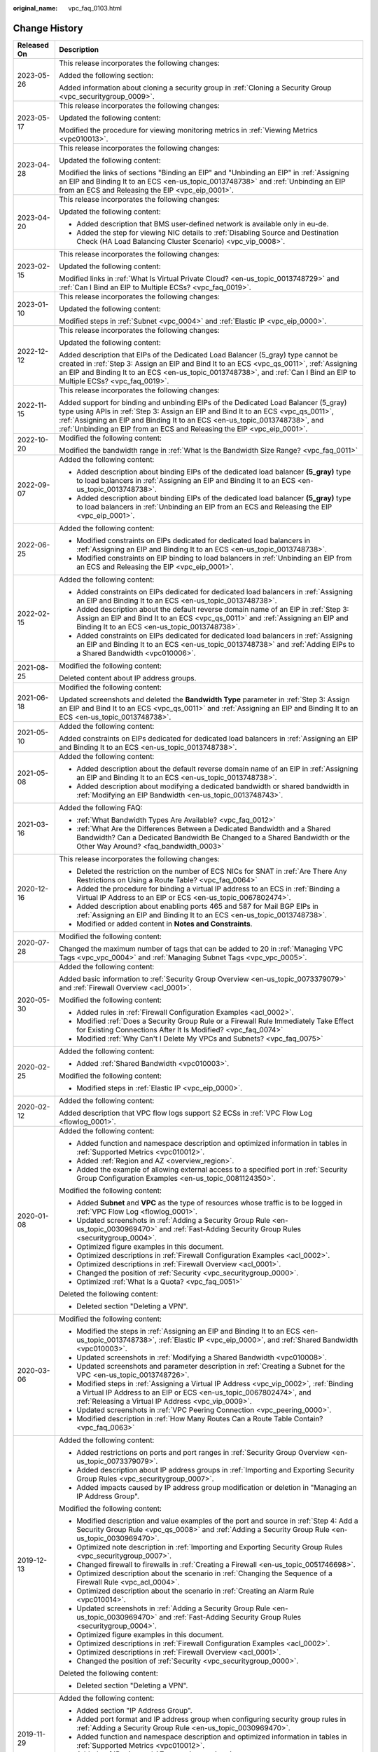 :original_name: vpc_faq_0103.html

.. _vpc_faq_0103:

Change History
==============

+-----------------------------------+------------------------------------------------------------------------------------------------------------------------------------------------------------------------------------------------------------------------------------------------------------------------------------------------------------------------------------+
| Released On                       | Description                                                                                                                                                                                                                                                                                                                        |
+===================================+====================================================================================================================================================================================================================================================================================================================================+
| 2023-05-26                        | This release incorporates the following changes:                                                                                                                                                                                                                                                                                   |
|                                   |                                                                                                                                                                                                                                                                                                                                    |
|                                   | Added the following section:                                                                                                                                                                                                                                                                                                       |
|                                   |                                                                                                                                                                                                                                                                                                                                    |
|                                   | Added information about cloning a security group in :ref:`Cloning a Security Group <vpc_securitygroup_0009>`.                                                                                                                                                                                                                      |
+-----------------------------------+------------------------------------------------------------------------------------------------------------------------------------------------------------------------------------------------------------------------------------------------------------------------------------------------------------------------------------+
| 2023-05-17                        | This release incorporates the following changes:                                                                                                                                                                                                                                                                                   |
|                                   |                                                                                                                                                                                                                                                                                                                                    |
|                                   | Updated the following content:                                                                                                                                                                                                                                                                                                     |
|                                   |                                                                                                                                                                                                                                                                                                                                    |
|                                   | Modified the procedure for viewing monitoring metrics in :ref:`Viewing Metrics <vpc010013>`.                                                                                                                                                                                                                                       |
+-----------------------------------+------------------------------------------------------------------------------------------------------------------------------------------------------------------------------------------------------------------------------------------------------------------------------------------------------------------------------------+
| 2023-04-28                        | This release incorporates the following changes:                                                                                                                                                                                                                                                                                   |
|                                   |                                                                                                                                                                                                                                                                                                                                    |
|                                   | Updated the following content:                                                                                                                                                                                                                                                                                                     |
|                                   |                                                                                                                                                                                                                                                                                                                                    |
|                                   | Modified the links of sections "Binding an EIP" and "Unbinding an EIP" in :ref:`Assigning an EIP and Binding It to an ECS <en-us_topic_0013748738>` and :ref:`Unbinding an EIP from an ECS and Releasing the EIP <vpc_eip_0001>`.                                                                                                  |
+-----------------------------------+------------------------------------------------------------------------------------------------------------------------------------------------------------------------------------------------------------------------------------------------------------------------------------------------------------------------------------+
| 2023-04-20                        | This release incorporates the following changes:                                                                                                                                                                                                                                                                                   |
|                                   |                                                                                                                                                                                                                                                                                                                                    |
|                                   | Updated the following content:                                                                                                                                                                                                                                                                                                     |
|                                   |                                                                                                                                                                                                                                                                                                                                    |
|                                   | -  Added description that BMS user-defined network is available only in eu-de.                                                                                                                                                                                                                                                     |
|                                   | -  Added the step for viewing NIC details to :ref:`Disabling Source and Destination Check (HA Load Balancing Cluster Scenario) <vpc_vip_0008>`.                                                                                                                                                                                    |
+-----------------------------------+------------------------------------------------------------------------------------------------------------------------------------------------------------------------------------------------------------------------------------------------------------------------------------------------------------------------------------+
| 2023-02-15                        | This release incorporates the following changes:                                                                                                                                                                                                                                                                                   |
|                                   |                                                                                                                                                                                                                                                                                                                                    |
|                                   | Updated the following content:                                                                                                                                                                                                                                                                                                     |
|                                   |                                                                                                                                                                                                                                                                                                                                    |
|                                   | Modified links in :ref:`What Is Virtual Private Cloud? <en-us_topic_0013748729>` and :ref:`Can I Bind an EIP to Multiple ECSs? <vpc_faq_0019>`.                                                                                                                                                                                    |
+-----------------------------------+------------------------------------------------------------------------------------------------------------------------------------------------------------------------------------------------------------------------------------------------------------------------------------------------------------------------------------+
| 2023-01-10                        | This release incorporates the following changes:                                                                                                                                                                                                                                                                                   |
|                                   |                                                                                                                                                                                                                                                                                                                                    |
|                                   | Updated the following content:                                                                                                                                                                                                                                                                                                     |
|                                   |                                                                                                                                                                                                                                                                                                                                    |
|                                   | Modified steps in :ref:`Subnet <vpc_0004>` and :ref:`Elastic IP <vpc_eip_0000>`.                                                                                                                                                                                                                                                   |
+-----------------------------------+------------------------------------------------------------------------------------------------------------------------------------------------------------------------------------------------------------------------------------------------------------------------------------------------------------------------------------+
| 2022-12-12                        | This release incorporates the following changes:                                                                                                                                                                                                                                                                                   |
|                                   |                                                                                                                                                                                                                                                                                                                                    |
|                                   | Updated the following content:                                                                                                                                                                                                                                                                                                     |
|                                   |                                                                                                                                                                                                                                                                                                                                    |
|                                   | Added description that EIPs of the Dedicated Load Balancer (5_gray) type cannot be created in :ref:`Step 3: Assign an EIP and Bind It to an ECS <vpc_qs_0011>`, :ref:`Assigning an EIP and Binding It to an ECS <en-us_topic_0013748738>`, and :ref:`Can I Bind an EIP to Multiple ECSs? <vpc_faq_0019>`.                          |
+-----------------------------------+------------------------------------------------------------------------------------------------------------------------------------------------------------------------------------------------------------------------------------------------------------------------------------------------------------------------------------+
| 2022-11-15                        | This release incorporates the following changes:                                                                                                                                                                                                                                                                                   |
|                                   |                                                                                                                                                                                                                                                                                                                                    |
|                                   | Added support for binding and unbinding EIPs of the Dedicated Load Balancer (5_gray) type using APIs in :ref:`Step 3: Assign an EIP and Bind It to an ECS <vpc_qs_0011>`, :ref:`Assigning an EIP and Binding It to an ECS <en-us_topic_0013748738>`, and :ref:`Unbinding an EIP from an ECS and Releasing the EIP <vpc_eip_0001>`. |
+-----------------------------------+------------------------------------------------------------------------------------------------------------------------------------------------------------------------------------------------------------------------------------------------------------------------------------------------------------------------------------+
| 2022-10-20                        | Modified the following content:                                                                                                                                                                                                                                                                                                    |
|                                   |                                                                                                                                                                                                                                                                                                                                    |
|                                   | Modified the bandwidth range in :ref:`What Is the Bandwidth Size Range? <vpc_faq_0011>`                                                                                                                                                                                                                                            |
+-----------------------------------+------------------------------------------------------------------------------------------------------------------------------------------------------------------------------------------------------------------------------------------------------------------------------------------------------------------------------------+
| 2022-09-07                        | Added the following content:                                                                                                                                                                                                                                                                                                       |
|                                   |                                                                                                                                                                                                                                                                                                                                    |
|                                   | -  Added description about binding EIPs of the dedicated load balancer **(5_gray)** type to load balancers in :ref:`Assigning an EIP and Binding It to an ECS <en-us_topic_0013748738>`.                                                                                                                                           |
|                                   | -  Added description about binding EIPs of the dedicated load balancer **(5_gray)** type to load balancers in :ref:`Unbinding an EIP from an ECS and Releasing the EIP <vpc_eip_0001>`.                                                                                                                                            |
+-----------------------------------+------------------------------------------------------------------------------------------------------------------------------------------------------------------------------------------------------------------------------------------------------------------------------------------------------------------------------------+
| 2022-06-25                        | Added the following content:                                                                                                                                                                                                                                                                                                       |
|                                   |                                                                                                                                                                                                                                                                                                                                    |
|                                   | -  Modified constraints on EIPs dedicated for dedicated load balancers in :ref:`Assigning an EIP and Binding It to an ECS <en-us_topic_0013748738>`.                                                                                                                                                                               |
|                                   | -  Modified constraints on EIP binding to load balancers in :ref:`Unbinding an EIP from an ECS and Releasing the EIP <vpc_eip_0001>`.                                                                                                                                                                                              |
+-----------------------------------+------------------------------------------------------------------------------------------------------------------------------------------------------------------------------------------------------------------------------------------------------------------------------------------------------------------------------------+
| 2022-02-15                        | Added the following content:                                                                                                                                                                                                                                                                                                       |
|                                   |                                                                                                                                                                                                                                                                                                                                    |
|                                   | -  Added constraints on EIPs dedicated for dedicated load balancers in :ref:`Assigning an EIP and Binding It to an ECS <en-us_topic_0013748738>`.                                                                                                                                                                                  |
|                                   | -  Added description about the default reverse domain name of an EIP in \ :ref:`Step 3: Assign an EIP and Bind It to an ECS <vpc_qs_0011>` and :ref:`Assigning an EIP and Binding It to an ECS <en-us_topic_0013748738>`.                                                                                                          |
|                                   | -  Added constraints on EIPs dedicated for dedicated load balancers in :ref:`Assigning an EIP and Binding It to an ECS <en-us_topic_0013748738>` and :ref:`Adding EIPs to a Shared Bandwidth <vpc010006>`.                                                                                                                         |
+-----------------------------------+------------------------------------------------------------------------------------------------------------------------------------------------------------------------------------------------------------------------------------------------------------------------------------------------------------------------------------+
| 2021-08-25                        | Modified the following content:                                                                                                                                                                                                                                                                                                    |
|                                   |                                                                                                                                                                                                                                                                                                                                    |
|                                   | Deleted content about IP address groups.                                                                                                                                                                                                                                                                                           |
+-----------------------------------+------------------------------------------------------------------------------------------------------------------------------------------------------------------------------------------------------------------------------------------------------------------------------------------------------------------------------------+
| 2021-06-18                        | Modified the following content:                                                                                                                                                                                                                                                                                                    |
|                                   |                                                                                                                                                                                                                                                                                                                                    |
|                                   | Updated screenshots and deleted the **Bandwidth Type** parameter in :ref:`Step 3: Assign an EIP and Bind It to an ECS <vpc_qs_0011>` and :ref:`Assigning an EIP and Binding It to an ECS <en-us_topic_0013748738>`.                                                                                                                |
+-----------------------------------+------------------------------------------------------------------------------------------------------------------------------------------------------------------------------------------------------------------------------------------------------------------------------------------------------------------------------------+
| 2021-05-10                        | Added the following content:                                                                                                                                                                                                                                                                                                       |
|                                   |                                                                                                                                                                                                                                                                                                                                    |
|                                   | Added constraints on EIPs dedicated for dedicated load balancers in :ref:`Assigning an EIP and Binding It to an ECS <en-us_topic_0013748738>`.                                                                                                                                                                                     |
+-----------------------------------+------------------------------------------------------------------------------------------------------------------------------------------------------------------------------------------------------------------------------------------------------------------------------------------------------------------------------------+
| 2021-05-08                        | Added the following content:                                                                                                                                                                                                                                                                                                       |
|                                   |                                                                                                                                                                                                                                                                                                                                    |
|                                   | -  Added description about the default reverse domain name of an EIP in :ref:`Assigning an EIP and Binding It to an ECS <en-us_topic_0013748738>`.                                                                                                                                                                                 |
|                                   | -  Added description about modifying a dedicated bandwidth or shared bandwidth in :ref:`Modifying an EIP Bandwidth <en-us_topic_0013748743>`.                                                                                                                                                                                      |
+-----------------------------------+------------------------------------------------------------------------------------------------------------------------------------------------------------------------------------------------------------------------------------------------------------------------------------------------------------------------------------+
| 2021-03-16                        | Added the following FAQ:                                                                                                                                                                                                                                                                                                           |
|                                   |                                                                                                                                                                                                                                                                                                                                    |
|                                   | -  :ref:`What Bandwidth Types Are Available? <vpc_faq_0012>`                                                                                                                                                                                                                                                                       |
|                                   | -  :ref:`What Are the Differences Between a Dedicated Bandwidth and a Shared Bandwidth? Can a Dedicated Bandwidth Be Changed to a Shared Bandwidth or the Other Way Around? <faq_bandwidth_0003>`                                                                                                                                  |
+-----------------------------------+------------------------------------------------------------------------------------------------------------------------------------------------------------------------------------------------------------------------------------------------------------------------------------------------------------------------------------+
| 2020-12-16                        | This release incorporates the following changes:                                                                                                                                                                                                                                                                                   |
|                                   |                                                                                                                                                                                                                                                                                                                                    |
|                                   | -  Deleted the restriction on the number of ECS NICs for SNAT in :ref:`Are There Any Restrictions on Using a Route Table? <vpc_faq_0064>`                                                                                                                                                                                          |
|                                   | -  Added the procedure for binding a virtual IP address to an ECS in :ref:`Binding a Virtual IP Address to an EIP or ECS <en-us_topic_0067802474>`.                                                                                                                                                                                |
|                                   | -  Added description about enabling ports 465 and 587 for Mail BGP EIPs in :ref:`Assigning an EIP and Binding It to an ECS <en-us_topic_0013748738>`.                                                                                                                                                                              |
|                                   | -  Modified or added content in **Notes and Constraints**.                                                                                                                                                                                                                                                                         |
+-----------------------------------+------------------------------------------------------------------------------------------------------------------------------------------------------------------------------------------------------------------------------------------------------------------------------------------------------------------------------------+
| 2020-07-28                        | Modified the following content:                                                                                                                                                                                                                                                                                                    |
|                                   |                                                                                                                                                                                                                                                                                                                                    |
|                                   | Changed the maximum number of tags that can be added to 20 in :ref:`Managing VPC Tags <vpc_vpc_0004>` and :ref:`Managing Subnet Tags <vpc_vpc_0005>`.                                                                                                                                                                              |
+-----------------------------------+------------------------------------------------------------------------------------------------------------------------------------------------------------------------------------------------------------------------------------------------------------------------------------------------------------------------------------+
| 2020-05-30                        | Added the following content:                                                                                                                                                                                                                                                                                                       |
|                                   |                                                                                                                                                                                                                                                                                                                                    |
|                                   | Added basic information to :ref:`Security Group Overview <en-us_topic_0073379079>` and :ref:`Firewall Overview <acl_0001>`.                                                                                                                                                                                                        |
|                                   |                                                                                                                                                                                                                                                                                                                                    |
|                                   | Modified the following content:                                                                                                                                                                                                                                                                                                    |
|                                   |                                                                                                                                                                                                                                                                                                                                    |
|                                   | -  Added rules in :ref:`Firewall Configuration Examples <acl_0002>`.                                                                                                                                                                                                                                                               |
|                                   | -  Modified :ref:`Does a Security Group Rule or a Firewall Rule Immediately Take Effect for Existing Connections After It Is Modified? <vpc_faq_0074>`                                                                                                                                                                             |
|                                   | -  Modified :ref:`Why Can't I Delete My VPCs and Subnets? <vpc_faq_0075>`                                                                                                                                                                                                                                                          |
+-----------------------------------+------------------------------------------------------------------------------------------------------------------------------------------------------------------------------------------------------------------------------------------------------------------------------------------------------------------------------------+
| 2020-02-25                        | Added the following content:                                                                                                                                                                                                                                                                                                       |
|                                   |                                                                                                                                                                                                                                                                                                                                    |
|                                   | -  Added :ref:`Shared Bandwidth <vpc010003>`.                                                                                                                                                                                                                                                                                      |
|                                   |                                                                                                                                                                                                                                                                                                                                    |
|                                   | Modified the following content:                                                                                                                                                                                                                                                                                                    |
|                                   |                                                                                                                                                                                                                                                                                                                                    |
|                                   | -  Modified steps in :ref:`Elastic IP <vpc_eip_0000>`.                                                                                                                                                                                                                                                                             |
+-----------------------------------+------------------------------------------------------------------------------------------------------------------------------------------------------------------------------------------------------------------------------------------------------------------------------------------------------------------------------------+
| 2020-02-12                        | Added the following content:                                                                                                                                                                                                                                                                                                       |
|                                   |                                                                                                                                                                                                                                                                                                                                    |
|                                   | Added description that VPC flow logs support S2 ECSs in :ref:`VPC Flow Log <flowlog_0001>`.                                                                                                                                                                                                                                        |
+-----------------------------------+------------------------------------------------------------------------------------------------------------------------------------------------------------------------------------------------------------------------------------------------------------------------------------------------------------------------------------+
| 2020-01-08                        | Added the following content:                                                                                                                                                                                                                                                                                                       |
|                                   |                                                                                                                                                                                                                                                                                                                                    |
|                                   | -  Added function and namespace description and optimized information in tables in :ref:`Supported Metrics <vpc010012>`.                                                                                                                                                                                                           |
|                                   | -  Added :ref:`Region and AZ <overview_region>`.                                                                                                                                                                                                                                                                                   |
|                                   | -  Added the example of allowing external access to a specified port in :ref:`Security Group Configuration Examples <en-us_topic_0081124350>`.                                                                                                                                                                                     |
|                                   |                                                                                                                                                                                                                                                                                                                                    |
|                                   | Modified the following content:                                                                                                                                                                                                                                                                                                    |
|                                   |                                                                                                                                                                                                                                                                                                                                    |
|                                   | -  Added **Subnet** and **VPC** as the type of resources whose traffic is to be logged in :ref:`VPC Flow Log <flowlog_0001>`.                                                                                                                                                                                                      |
|                                   |                                                                                                                                                                                                                                                                                                                                    |
|                                   | -  Updated screenshots in :ref:`Adding a Security Group Rule <en-us_topic_0030969470>` and :ref:`Fast-Adding Security Group Rules <securitygroup_0004>`.                                                                                                                                                                           |
|                                   | -  Optimized figure examples in this document.                                                                                                                                                                                                                                                                                     |
|                                   | -  Optimized descriptions in :ref:`Firewall Configuration Examples <acl_0002>`.                                                                                                                                                                                                                                                    |
|                                   | -  Optimized descriptions in :ref:`Firewall Overview <acl_0001>`.                                                                                                                                                                                                                                                                  |
|                                   | -  Changed the position of :ref:`Security <vpc_securitygroup_0000>`.                                                                                                                                                                                                                                                               |
|                                   | -  Optimized :ref:`What Is a Quota? <vpc_faq_0051>`                                                                                                                                                                                                                                                                                |
|                                   |                                                                                                                                                                                                                                                                                                                                    |
|                                   | Deleted the following content:                                                                                                                                                                                                                                                                                                     |
|                                   |                                                                                                                                                                                                                                                                                                                                    |
|                                   | -  Deleted section "Deleting a VPN".                                                                                                                                                                                                                                                                                               |
+-----------------------------------+------------------------------------------------------------------------------------------------------------------------------------------------------------------------------------------------------------------------------------------------------------------------------------------------------------------------------------+
| 2020-03-06                        | Modified the following content:                                                                                                                                                                                                                                                                                                    |
|                                   |                                                                                                                                                                                                                                                                                                                                    |
|                                   | -  Modified the steps in :ref:`Assigning an EIP and Binding It to an ECS <en-us_topic_0013748738>`, :ref:`Elastic IP <vpc_eip_0000>`, and :ref:`Shared Bandwidth <vpc010003>`.                                                                                                                                                     |
|                                   | -  Updated screenshots in :ref:`Modifying a Shared Bandwidth <vpc010008>`.                                                                                                                                                                                                                                                         |
|                                   | -  Updated screenshots and parameter description in :ref:`Creating a Subnet for the VPC <en-us_topic_0013748726>`.                                                                                                                                                                                                                 |
|                                   | -  Modified steps in :ref:`Assigning a Virtual IP Address <vpc_vip_0002>`, :ref:`Binding a Virtual IP Address to an EIP or ECS <en-us_topic_0067802474>`, and :ref:`Releasing a Virtual IP Address <vpc_vip_0009>`.                                                                                                                |
|                                   | -  Updated screenshots in :ref:`VPC Peering Connection <vpc_peering_0000>`.                                                                                                                                                                                                                                                        |
|                                   | -  Modified description in :ref:`How Many Routes Can a Route Table Contain? <vpc_faq_0063>`                                                                                                                                                                                                                                        |
+-----------------------------------+------------------------------------------------------------------------------------------------------------------------------------------------------------------------------------------------------------------------------------------------------------------------------------------------------------------------------------+
| 2019-12-13                        | Added the following content:                                                                                                                                                                                                                                                                                                       |
|                                   |                                                                                                                                                                                                                                                                                                                                    |
|                                   | -  Added restrictions on ports and port ranges in :ref:`Security Group Overview <en-us_topic_0073379079>`.                                                                                                                                                                                                                         |
|                                   | -  Added description about IP address groups in :ref:`Importing and Exporting Security Group Rules <vpc_securitygroup_0007>`.                                                                                                                                                                                                      |
|                                   | -  Added impacts caused by IP address group modification or deletion in "Managing an IP Address Group".                                                                                                                                                                                                                            |
|                                   |                                                                                                                                                                                                                                                                                                                                    |
|                                   | Modified the following content:                                                                                                                                                                                                                                                                                                    |
|                                   |                                                                                                                                                                                                                                                                                                                                    |
|                                   | -  Modified description and value examples of the port and source in :ref:`Step 4: Add a Security Group Rule <vpc_qs_0008>` and :ref:`Adding a Security Group Rule <en-us_topic_0030969470>`.                                                                                                                                      |
|                                   | -  Optimized note description in :ref:`Importing and Exporting Security Group Rules <vpc_securitygroup_0007>`.                                                                                                                                                                                                                     |
|                                   | -  Changed firewall to firewalls in :ref:`Creating a Firewall <en-us_topic_0051746698>`.                                                                                                                                                                                                                                           |
|                                   | -  Optimized description about the scenario in :ref:`Changing the Sequence of a Firewall Rule <vpc_acl_0004>`.                                                                                                                                                                                                                     |
|                                   | -  Optimized description about the scenario in :ref:`Creating an Alarm Rule <vpc010014>`.                                                                                                                                                                                                                                          |
|                                   | -  Updated screenshots in :ref:`Adding a Security Group Rule <en-us_topic_0030969470>` and :ref:`Fast-Adding Security Group Rules <securitygroup_0004>`.                                                                                                                                                                           |
|                                   | -  Optimized figure examples in this document.                                                                                                                                                                                                                                                                                     |
|                                   | -  Optimized descriptions in :ref:`Firewall Configuration Examples <acl_0002>`.                                                                                                                                                                                                                                                    |
|                                   | -  Optimized descriptions in :ref:`Firewall Overview <acl_0001>`.                                                                                                                                                                                                                                                                  |
|                                   | -  Changed the position of :ref:`Security <vpc_securitygroup_0000>`.                                                                                                                                                                                                                                                               |
|                                   |                                                                                                                                                                                                                                                                                                                                    |
|                                   | Deleted the following content:                                                                                                                                                                                                                                                                                                     |
|                                   |                                                                                                                                                                                                                                                                                                                                    |
|                                   | -  Deleted section "Deleting a VPN".                                                                                                                                                                                                                                                                                               |
+-----------------------------------+------------------------------------------------------------------------------------------------------------------------------------------------------------------------------------------------------------------------------------------------------------------------------------------------------------------------------------+
| 2019-11-29                        | Added the following content:                                                                                                                                                                                                                                                                                                       |
|                                   |                                                                                                                                                                                                                                                                                                                                    |
|                                   | -  Added section "IP Address Group".                                                                                                                                                                                                                                                                                               |
|                                   | -  Added port format and IP address group when configuring security group rules in :ref:`Adding a Security Group Rule <en-us_topic_0030969470>`.                                                                                                                                                                                   |
|                                   | -  Added function and namespace description and optimized information in tables in :ref:`Supported Metrics <vpc010012>`.                                                                                                                                                                                                           |
|                                   | -  Added :ref:`Region and AZ <overview_region>`.                                                                                                                                                                                                                                                                                   |
|                                   |                                                                                                                                                                                                                                                                                                                                    |
|                                   | Modified the following content:                                                                                                                                                                                                                                                                                                    |
|                                   |                                                                                                                                                                                                                                                                                                                                    |
|                                   | Optimized :ref:`What Is a Quota? <vpc_faq_0051>`                                                                                                                                                                                                                                                                                   |
+-----------------------------------+------------------------------------------------------------------------------------------------------------------------------------------------------------------------------------------------------------------------------------------------------------------------------------------------------------------------------------+
| 2019-11-05                        | Modified the following content:                                                                                                                                                                                                                                                                                                    |
|                                   |                                                                                                                                                                                                                                                                                                                                    |
|                                   | Added **Subnet** and **VPC** as the type of resources whose traffic is to be logged in :ref:`VPC Flow Log <flowlog_0001>`.                                                                                                                                                                                                         |
+-----------------------------------+------------------------------------------------------------------------------------------------------------------------------------------------------------------------------------------------------------------------------------------------------------------------------------------------------------------------------------+
| 2019-08-30                        | Added the following content:                                                                                                                                                                                                                                                                                                       |
|                                   |                                                                                                                                                                                                                                                                                                                                    |
|                                   | -  Added the example of allowing external access to a specified port in :ref:`Security Group Configuration Examples <en-us_topic_0081124350>`.                                                                                                                                                                                     |
|                                   | -  Added description that EIP type cannot be changed in :ref:`Step 3: Assign an EIP and Bind It to an ECS <vpc_qs_0011>` and :ref:`Assigning an EIP and Binding It to an ECS <en-us_topic_0013748738>`.                                                                                                                            |
+-----------------------------------+------------------------------------------------------------------------------------------------------------------------------------------------------------------------------------------------------------------------------------------------------------------------------------------------------------------------------------+
| 2019-08-23                        | Modified the following content:                                                                                                                                                                                                                                                                                                    |
|                                   |                                                                                                                                                                                                                                                                                                                                    |
|                                   | Optimized description about **NTP Server Address** in :ref:`Modifying a Subnet <vpc_vpc_0001>`.                                                                                                                                                                                                                                    |
|                                   |                                                                                                                                                                                                                                                                                                                                    |
|                                   | Added the following content:                                                                                                                                                                                                                                                                                                       |
|                                   |                                                                                                                                                                                                                                                                                                                                    |
|                                   | Added descriptions about route types in :ref:`Route Table <en-us_topic_0038263963>`.                                                                                                                                                                                                                                               |
+-----------------------------------+------------------------------------------------------------------------------------------------------------------------------------------------------------------------------------------------------------------------------------------------------------------------------------------------------------------------------------+
| 2019-08-16                        | Added the following content:                                                                                                                                                                                                                                                                                                       |
|                                   |                                                                                                                                                                                                                                                                                                                                    |
|                                   | Added :ref:`Exporting Route Table Information <vpc_route01_0014>`.                                                                                                                                                                                                                                                                 |
+-----------------------------------+------------------------------------------------------------------------------------------------------------------------------------------------------------------------------------------------------------------------------------------------------------------------------------------------------------------------------------+
| 2019-08-09                        | Added the following content:                                                                                                                                                                                                                                                                                                       |
|                                   |                                                                                                                                                                                                                                                                                                                                    |
|                                   | -  Added parameters **Type** and **Bandwidth Type** to :ref:`Step 3: Assign an EIP and Bind It to an ECS <vpc_qs_0011>` and :ref:`Assigning an EIP and Binding It to an ECS <en-us_topic_0013748738>`.                                                                                                                             |
|                                   | -  Added description about how to replicate multiple routes in :ref:`Replicating a Route <vpc_route01_0013>`.                                                                                                                                                                                                                      |
|                                   | -  Added the description about **Next Hop Type** in :ref:`Adding a Custom Route <vpc_route01_0006>`.                                                                                                                                                                                                                               |
|                                   |                                                                                                                                                                                                                                                                                                                                    |
|                                   | Modified the following content:                                                                                                                                                                                                                                                                                                    |
|                                   |                                                                                                                                                                                                                                                                                                                                    |
|                                   | -  Modified description about **NTP Server Address** in :ref:`Modifying a Subnet <vpc_vpc_0001>`.                                                                                                                                                                                                                                  |
|                                   | -  Modified description about replication in the "Default Route Table and Custom Route Table" part in :ref:`Route Table Overview <vpc_route01_0001>`.                                                                                                                                                                              |
|                                   | -  Modified descriptions about system routes and custom routes in :ref:`Route Table Overview <vpc_route01_0001>`.                                                                                                                                                                                                                  |
|                                   | -  Modified description about usage restrictions in :ref:`Route Table Overview <vpc_route01_0001>`.                                                                                                                                                                                                                                |
|                                   |                                                                                                                                                                                                                                                                                                                                    |
|                                   | Deleted the following content:                                                                                                                                                                                                                                                                                                     |
|                                   |                                                                                                                                                                                                                                                                                                                                    |
|                                   | -  Deleted parameter **Enterprise Project** from the document.                                                                                                                                                                                                                                                                     |
|                                   | -  Deleted the Cloud Connect service from the "Default Route Table and Custom Route Table" part in :ref:`Route Table Overview <vpc_route01_0001>`.                                                                                                                                                                                 |
+-----------------------------------+------------------------------------------------------------------------------------------------------------------------------------------------------------------------------------------------------------------------------------------------------------------------------------------------------------------------------------+
| 2019-08-02                        | Added the following content based on the RM-584 requirements:                                                                                                                                                                                                                                                                      |
|                                   |                                                                                                                                                                                                                                                                                                                                    |
|                                   | -  Added subnet parameter description in :ref:`Modifying a Subnet <vpc_vpc_0001>`.                                                                                                                                                                                                                                                 |
|                                   |                                                                                                                                                                                                                                                                                                                                    |
|                                   | Modified the following content based on the RM-584 requirements:                                                                                                                                                                                                                                                                   |
|                                   |                                                                                                                                                                                                                                                                                                                                    |
|                                   | -  Added prerequisites in :ref:`Releasing a Virtual IP Address <vpc_vip_0009>`.                                                                                                                                                                                                                                                    |
|                                   | -  Optimized description about scenarios and prerequisites in :ref:`Deleting a Subnet <vpc_vpc_0002>`.                                                                                                                                                                                                                             |
+-----------------------------------+------------------------------------------------------------------------------------------------------------------------------------------------------------------------------------------------------------------------------------------------------------------------------------------------------------------------------------+
| 2019-07-22                        | Added the following content:                                                                                                                                                                                                                                                                                                       |
|                                   |                                                                                                                                                                                                                                                                                                                                    |
|                                   | Added :ref:`Enabling or Disabling VPC Flow Log <flowlog_0006>`.                                                                                                                                                                                                                                                                    |
+-----------------------------------+------------------------------------------------------------------------------------------------------------------------------------------------------------------------------------------------------------------------------------------------------------------------------------------------------------------------------------+
| 2019-06-04                        | Optimized the description in the following sections:                                                                                                                                                                                                                                                                               |
|                                   |                                                                                                                                                                                                                                                                                                                                    |
|                                   | -  :ref:`What Is an EIP? <vpc_faq_0013>`                                                                                                                                                                                                                                                                                           |
|                                   | -  :ref:`Step 2: Create a Subnet for the VPC <vpc_qs_0006>`                                                                                                                                                                                                                                                                        |
|                                   | -  :ref:`Creating a Subnet for the VPC <en-us_topic_0013748726>`                                                                                                                                                                                                                                                                   |
|                                   | -  :ref:`Route Table <en-us_topic_0038263963>`                                                                                                                                                                                                                                                                                     |
|                                   | -  :ref:`Virtual IP Address <vpc_concepts_0012>`                                                                                                                                                                                                                                                                                   |
|                                   | -  :ref:`Virtual IP Address Overview <vpc_vip_0001>`                                                                                                                                                                                                                                                                               |
+-----------------------------------+------------------------------------------------------------------------------------------------------------------------------------------------------------------------------------------------------------------------------------------------------------------------------------------------------------------------------------+
| 2019-05-31                        | Modified the following sections related to subnets and route tables based on the RM-584 requirements:                                                                                                                                                                                                                              |
|                                   |                                                                                                                                                                                                                                                                                                                                    |
|                                   | -  :ref:`Route Table <en-us_topic_0038263963>`                                                                                                                                                                                                                                                                                     |
|                                   | -  :ref:`Modifying a VPC <en-us_topic_0030969462>`                                                                                                                                                                                                                                                                                 |
|                                   | -  :ref:`Creating a Subnet for the VPC <en-us_topic_0013748726>`                                                                                                                                                                                                                                                                   |
|                                   | -  :ref:`Modifying a Subnet <vpc_vpc_0001>`                                                                                                                                                                                                                                                                                        |
|                                   | -  :ref:`Managing Subnet Tags <vpc_vpc_0005>`                                                                                                                                                                                                                                                                                      |
|                                   | -  :ref:`Creating a VPC Peering Connection with Another VPC in Your Account <en-us_topic_0046655037>`                                                                                                                                                                                                                              |
|                                   | -  :ref:`Creating a VPC Peering Connection with a VPC in Another Account <en-us_topic_0046655038>`                                                                                                                                                                                                                                 |
|                                   | -  :ref:`Viewing Routes Configured for a VPC Peering Connection <vpc_peering_0004>`                                                                                                                                                                                                                                                |
+-----------------------------------+------------------------------------------------------------------------------------------------------------------------------------------------------------------------------------------------------------------------------------------------------------------------------------------------------------------------------------+
| 2019-05-29                        | Added the following content:                                                                                                                                                                                                                                                                                                       |
|                                   |                                                                                                                                                                                                                                                                                                                                    |
|                                   | -  Added a note in :ref:`Deleting a VPC Flow Log <flowlog_0005>`.                                                                                                                                                                                                                                                                  |
|                                   | -  Added a note about changing the NTP server address in :ref:`Modifying a Subnet <vpc_vpc_0001>`.                                                                                                                                                                                                                                 |
|                                   |                                                                                                                                                                                                                                                                                                                                    |
|                                   | Modified the following content:                                                                                                                                                                                                                                                                                                    |
|                                   |                                                                                                                                                                                                                                                                                                                                    |
|                                   | -  Modified description about **NTP Server Address** in :ref:`Creating a VPC <en-us_topic_0013935842>`, :ref:`Creating a Subnet for the VPC <en-us_topic_0013748726>`, and :ref:`Modifying a Subnet <vpc_vpc_0001>`.                                                                                                               |
+-----------------------------------+------------------------------------------------------------------------------------------------------------------------------------------------------------------------------------------------------------------------------------------------------------------------------------------------------------------------------------+
| 2019-05-24                        | Modified the following content:                                                                                                                                                                                                                                                                                                    |
|                                   |                                                                                                                                                                                                                                                                                                                                    |
|                                   | -  Deleted description about DHCP in :ref:`What Is Virtual Private Cloud? <en-us_topic_0013748729>`.                                                                                                                                                                                                                               |
|                                   | -  Modified description about **NTP Server Address** in :ref:`Creating a VPC <en-us_topic_0013935842>`, :ref:`Creating a Subnet for the VPC <en-us_topic_0013748726>`, and :ref:`Modifying a Subnet <vpc_vpc_0001>`.                                                                                                               |
|                                   | -  Optimized :ref:`Elastic IP <vpc_concepts_0003>`.                                                                                                                                                                                                                                                                                |
|                                   | -  Updated the description and screenshot in :ref:`Creating a VPC Peering Connection with Another VPC in Your Account <en-us_topic_0046655037>` and :ref:`Creating a VPC Peering Connection with a VPC in Another Account <en-us_topic_0046655038>` based on the latest management console page.                                   |
|                                   | -  Updated sections :ref:`VPC Flow Log Overview <flowlog_0002>` and :ref:`Creating a VPC Flow Log <flowlog_0003>`.                                                                                                                                                                                                                 |
|                                   |                                                                                                                                                                                                                                                                                                                                    |
|                                   | Added the following content:                                                                                                                                                                                                                                                                                                       |
|                                   |                                                                                                                                                                                                                                                                                                                                    |
|                                   | -  Added description about **Advanced Settings** and updated screenshots in :ref:`Creating a VPC <en-us_topic_0013935842>` and :ref:`Creating a Subnet for the VPC <en-us_topic_0013748726>`.                                                                                                                                      |
|                                   | -  Added "Obtaining the Peer VPC ID" in :ref:`Creating a VPC Peering Connection with a VPC in Another Account <en-us_topic_0046655038>`.                                                                                                                                                                                           |
|                                   | -  Added two precautions in :ref:`Virtual IP Address Overview <vpc_vip_0001>`.                                                                                                                                                                                                                                                     |
+-----------------------------------+------------------------------------------------------------------------------------------------------------------------------------------------------------------------------------------------------------------------------------------------------------------------------------------------------------------------------------+
| 2019-04-28                        | Modified the following content:                                                                                                                                                                                                                                                                                                    |
|                                   |                                                                                                                                                                                                                                                                                                                                    |
|                                   | -  Modified the incorrect word spelling in :ref:`Viewing a VPC Flow Log <flowlog_0004>`.                                                                                                                                                                                                                                           |
+-----------------------------------+------------------------------------------------------------------------------------------------------------------------------------------------------------------------------------------------------------------------------------------------------------------------------------------------------------------------------------+
| 2019-04-25                        | Added the following content:                                                                                                                                                                                                                                                                                                       |
|                                   |                                                                                                                                                                                                                                                                                                                                    |
|                                   | -  Added a note in :ref:`Creating a VPC Flow Log <flowlog_0003>`.                                                                                                                                                                                                                                                                  |
|                                   | -  Added the description about no VPC flow log records in :ref:`Viewing a VPC Flow Log <flowlog_0004>`.                                                                                                                                                                                                                            |
|                                   | -  Added :ref:`Security Group Configuration Examples <en-us_topic_0081124350>`. The security group configuration examples are integrated into one section and the original independent sections are deleted.                                                                                                                       |
|                                   |                                                                                                                                                                                                                                                                                                                                    |
|                                   | Modified the following content:                                                                                                                                                                                                                                                                                                    |
|                                   |                                                                                                                                                                                                                                                                                                                                    |
|                                   | -  Modified description information about **Enterprise Project**.                                                                                                                                                                                                                                                                  |
|                                   | -  Optimized :ref:`Service Overview <vpc_pro_0000>` and added the product advantage description to :ref:`What Is Virtual Private Cloud? <en-us_topic_0013748729>`                                                                                                                                                                  |
|                                   | -  Modified the description about how to switch to the **EIPs** page in :ref:`Elastic IP <vpc_eip_0000>`.                                                                                                                                                                                                                          |
|                                   | -  Modified the description about how to switch to the **Shared Bandwidths** page in :ref:`Shared Bandwidth <vpc010003>`.                                                                                                                                                                                                          |
|                                   |                                                                                                                                                                                                                                                                                                                                    |
|                                   | Deleted the following content:                                                                                                                                                                                                                                                                                                     |
|                                   |                                                                                                                                                                                                                                                                                                                                    |
|                                   | -  Deleted "What Is a Security Group?", "Which Protocols Does a Security Group Support?", "What Are the Functions of the Default Security Group Rule?", and "How Can I Configure Security Group Rules?" in :ref:`FAQ <vpc_faq_0000>`.                                                                                              |
+-----------------------------------+------------------------------------------------------------------------------------------------------------------------------------------------------------------------------------------------------------------------------------------------------------------------------------------------------------------------------------+
| 2019-04-17                        | Accepted in OTC-4.0/Agile-04.2019.                                                                                                                                                                                                                                                                                                 |
+-----------------------------------+------------------------------------------------------------------------------------------------------------------------------------------------------------------------------------------------------------------------------------------------------------------------------------------------------------------------------------+
| 2019-04-12                        | Modified the following content:                                                                                                                                                                                                                                                                                                    |
|                                   |                                                                                                                                                                                                                                                                                                                                    |
|                                   | -  Modified the description for **DNS Server Address** in :ref:`Creating a VPC <en-us_topic_0013935842>`, :ref:`Creating a Subnet for the VPC <en-us_topic_0013748726>`, and :ref:`Modifying a Subnet <vpc_vpc_0001>`.                                                                                                             |
|                                   |                                                                                                                                                                                                                                                                                                                                    |
|                                   | Added the following content:                                                                                                                                                                                                                                                                                                       |
|                                   |                                                                                                                                                                                                                                                                                                                                    |
|                                   | -  Added the note about **Resource** in :ref:`Creating a VPC Flow Log <flowlog_0003>`.                                                                                                                                                                                                                                             |
+-----------------------------------+------------------------------------------------------------------------------------------------------------------------------------------------------------------------------------------------------------------------------------------------------------------------------------------------------------------------------------+
| 2019-04-10                        | Modified the following content:                                                                                                                                                                                                                                                                                                    |
|                                   |                                                                                                                                                                                                                                                                                                                                    |
|                                   | -  Added the description about **log-status** in :ref:`Viewing a VPC Flow Log <flowlog_0004>`.                                                                                                                                                                                                                                     |
+-----------------------------------+------------------------------------------------------------------------------------------------------------------------------------------------------------------------------------------------------------------------------------------------------------------------------------------------------------------------------------+
| 2019-03-30                        | Added the following content:                                                                                                                                                                                                                                                                                                       |
|                                   |                                                                                                                                                                                                                                                                                                                                    |
|                                   | -  Added the **Enterprise Project** parameter in :ref:`Creating a VPC <en-us_topic_0013935842>`, :ref:`Creating a Security Group <en-us_topic_0013748715>`, and :ref:`Assigning an EIP and Binding It to an ECS <en-us_topic_0013748738>`.                                                                                         |
|                                   | -  Added :ref:`Shared Bandwidth <vpc010003>`.                                                                                                                                                                                                                                                                                      |
|                                   |                                                                                                                                                                                                                                                                                                                                    |
|                                   | Deleted the following content:                                                                                                                                                                                                                                                                                                     |
|                                   |                                                                                                                                                                                                                                                                                                                                    |
|                                   | -  Deleted the concepts of VPN, IPsec VPN, remote gateway, remote subnet, region, and project in :ref:`Basic Concepts <vpc_concepts_0001>`.                                                                                                                                                                                        |
|                                   | -  Deleted the FAQs related to VPN in :ref:`FAQ <vpc_faq_0000>`.                                                                                                                                                                                                                                                                   |
|                                   | -  Deleted the content related to "Configuring a VPC for ECSs That Access the Internet Through a VPN" in :ref:`Getting Started <vpc_qs_0000>`.                                                                                                                                                                                     |
|                                   |                                                                                                                                                                                                                                                                                                                                    |
|                                   | Modified the following content:                                                                                                                                                                                                                                                                                                    |
|                                   |                                                                                                                                                                                                                                                                                                                                    |
|                                   | -  Updated console screenshots.                                                                                                                                                                                                                                                                                                    |
|                                   | -  Optimized the description in section "Security Group Configuration Examples".                                                                                                                                                                                                                                                   |
|                                   | -  Added the support for S2 ECSs in :ref:`VPC Flow Log Overview <flowlog_0002>`.                                                                                                                                                                                                                                                   |
+-----------------------------------+------------------------------------------------------------------------------------------------------------------------------------------------------------------------------------------------------------------------------------------------------------------------------------------------------------------------------------+
| 2019-03-18                        | Modified the following content:                                                                                                                                                                                                                                                                                                    |
|                                   |                                                                                                                                                                                                                                                                                                                                    |
|                                   | -  Modified the example description in :ref:`Viewing a VPC Flow Log <flowlog_0004>`.                                                                                                                                                                                                                                               |
|                                   | -  Modified steps in :ref:`Creating a VPC Flow Log <flowlog_0003>`.                                                                                                                                                                                                                                                                |
|                                   |                                                                                                                                                                                                                                                                                                                                    |
|                                   | Added the following content:                                                                                                                                                                                                                                                                                                       |
|                                   |                                                                                                                                                                                                                                                                                                                                    |
|                                   | -  Added use restrictions in :ref:`VPC Flow Log Overview <flowlog_0002>`.                                                                                                                                                                                                                                                          |
|                                   | -  Updated the console screenshots in :ref:`Deleting a VPC Flow Log <flowlog_0005>`.                                                                                                                                                                                                                                               |
+-----------------------------------+------------------------------------------------------------------------------------------------------------------------------------------------------------------------------------------------------------------------------------------------------------------------------------------------------------------------------------+
| 2019-03-01                        | Added the following content:                                                                                                                                                                                                                                                                                                       |
|                                   |                                                                                                                                                                                                                                                                                                                                    |
|                                   | -  Added :ref:`Document Usage Instructions <vpc_use_0001>`.                                                                                                                                                                                                                                                                        |
+-----------------------------------+------------------------------------------------------------------------------------------------------------------------------------------------------------------------------------------------------------------------------------------------------------------------------------------------------------------------------------+
| 2019-02-27                        | Added the following content:                                                                                                                                                                                                                                                                                                       |
|                                   |                                                                                                                                                                                                                                                                                                                                    |
|                                   | -  Added screenshots and examples in :ref:`Viewing a VPC Flow Log <flowlog_0004>`.                                                                                                                                                                                                                                                 |
|                                   |                                                                                                                                                                                                                                                                                                                                    |
|                                   | Modified the following content:                                                                                                                                                                                                                                                                                                    |
|                                   |                                                                                                                                                                                                                                                                                                                                    |
|                                   | -  Modified description about the scenario in :ref:`Deleting a VPC Flow Log <flowlog_0005>`.                                                                                                                                                                                                                                       |
+-----------------------------------+------------------------------------------------------------------------------------------------------------------------------------------------------------------------------------------------------------------------------------------------------------------------------------------------------------------------------------+
| 2019-02-25                        | Added the following content:                                                                                                                                                                                                                                                                                                       |
|                                   |                                                                                                                                                                                                                                                                                                                                    |
|                                   | -  Added :ref:`VPC Flow Log <flowlog_0001>`.                                                                                                                                                                                                                                                                                       |
|                                   |                                                                                                                                                                                                                                                                                                                                    |
|                                   | Deleted the following content:                                                                                                                                                                                                                                                                                                     |
|                                   |                                                                                                                                                                                                                                                                                                                                    |
|                                   | -  Deleted the concepts of VPN, IPsec VPN, remote gateway, remote subnet, region, and project in :ref:`Basic Concepts <vpc_concepts_0001>`.                                                                                                                                                                                        |
|                                   | -  Deleted the FAQs related to VPN in :ref:`FAQ <vpc_faq_0000>`.                                                                                                                                                                                                                                                                   |
|                                   |                                                                                                                                                                                                                                                                                                                                    |
|                                   | -  Deleted the content related to "Configuring a VPC for ECSs That Access the Internet Through a VPN" in :ref:`Getting Started <vpc_qs_0000>`.                                                                                                                                                                                     |
|                                   |                                                                                                                                                                                                                                                                                                                                    |
|                                   | Modified the following content:                                                                                                                                                                                                                                                                                                    |
|                                   |                                                                                                                                                                                                                                                                                                                                    |
|                                   | -  Optimized :ref:`Service Overview <vpc_pro_0000>` and added the product advantage description to :ref:`What Is Virtual Private Cloud? <en-us_topic_0013748729>`                                                                                                                                                                  |
|                                   | -  Added :ref:`Security Group Configuration Examples <en-us_topic_0081124350>`. The security group configuration examples are integrated into one section and the original independent sections are deleted.                                                                                                                       |
|                                   | -  Modified the description about how to switch to the **EIPs** page in :ref:`Elastic IP <vpc_eip_0000>`.                                                                                                                                                                                                                          |
+-----------------------------------+------------------------------------------------------------------------------------------------------------------------------------------------------------------------------------------------------------------------------------------------------------------------------------------------------------------------------------+
| 2019-02-23                        | Added the following content:                                                                                                                                                                                                                                                                                                       |
|                                   |                                                                                                                                                                                                                                                                                                                                    |
|                                   | -  Added the description about batch subnet creation in :ref:`VPC and Subnet <en-us_topic_0030969460>`.                                                                                                                                                                                                                            |
|                                   | -  Added precautions about disabling a firewall in :ref:`Enabling or Disabling a Firewall <vpc_acl_0011>`.                                                                                                                                                                                                                         |
+-----------------------------------+------------------------------------------------------------------------------------------------------------------------------------------------------------------------------------------------------------------------------------------------------------------------------------------------------------------------------------+
| 2019-02-22                        | Added the following content:                                                                                                                                                                                                                                                                                                       |
|                                   |                                                                                                                                                                                                                                                                                                                                    |
|                                   | Added the **Assign EIP** screenshot in :ref:`Assigning an EIP and Binding It to an ECS <en-us_topic_0013748738>`.                                                                                                                                                                                                                  |
+-----------------------------------+------------------------------------------------------------------------------------------------------------------------------------------------------------------------------------------------------------------------------------------------------------------------------------------------------------------------------------+
| 2019-02-15                        | Added the following content:                                                                                                                                                                                                                                                                                                       |
|                                   |                                                                                                                                                                                                                                                                                                                                    |
|                                   | -  Added the Anti-DDoS service restriction in :ref:`How Does an IPv6 Client on the Internet Access the ECS That Has an EIP Bound in a VPC? <vpc_faq_0076>`                                                                                                                                                                         |
|                                   |                                                                                                                                                                                                                                                                                                                                    |
|                                   |    Added :ref:`Modifying a Security Group <vpc_securitygroup_0010>`.                                                                                                                                                                                                                                                               |
+-----------------------------------+------------------------------------------------------------------------------------------------------------------------------------------------------------------------------------------------------------------------------------------------------------------------------------------------------------------------------------+
| 2019-02-11                        | Deleted the following content:                                                                                                                                                                                                                                                                                                     |
|                                   |                                                                                                                                                                                                                                                                                                                                    |
|                                   | -  Deleted the console screenshot from :ref:`Assigning an EIP and Binding It to an ECS <en-us_topic_0013748738>`.                                                                                                                                                                                                                  |
+-----------------------------------+------------------------------------------------------------------------------------------------------------------------------------------------------------------------------------------------------------------------------------------------------------------------------------------------------------------------------------+
| 2019-01-31                        | Accepted in OTC-4.0.                                                                                                                                                                                                                                                                                                               |
+-----------------------------------+------------------------------------------------------------------------------------------------------------------------------------------------------------------------------------------------------------------------------------------------------------------------------------------------------------------------------------+
| 2019-01-30                        | Modified the following content:                                                                                                                                                                                                                                                                                                    |
|                                   |                                                                                                                                                                                                                                                                                                                                    |
|                                   | -  Modified the table listing the parameters for creating a VPC in :ref:`VPC and Subnet <en-us_topic_0030969460>`.                                                                                                                                                                                                                 |
|                                   | -  Modified the table listing the parameters for modifying a security group rule in :ref:`Adding a Security Group Rule <en-us_topic_0030969470>`.                                                                                                                                                                                  |
|                                   | -  Added the link to the default security group rule introduction in :ref:`Adding a Security Group Rule <en-us_topic_0030969470>`.                                                                                                                                                                                                 |
|                                   | -  Modified the format of the exported file to Excel in :ref:`Exporting VPC List <vpc_vpc_0006>` and :ref:`Importing and Exporting Security Group Rules <vpc_securitygroup_0007>`.                                                                                                                                                 |
|                                   | -  Changed the number of characters allowed for the **Description** field to **255** in :ref:`Creating a Firewall <en-us_topic_0051746698>`.                                                                                                                                                                                       |
|                                   | -  Modified steps in :ref:`Managing EIP Tags <en-us_topic_0068145818>`.                                                                                                                                                                                                                                                            |
|                                   | -  Added the **Monitoring Period** column to the table listing metrics in :ref:`Supported Metrics <vpc010012>`.                                                                                                                                                                                                                    |
|                                   | -  Changed the maximum bandwidth size allowed to 1000 Mbit/s in :ref:`What Is the Bandwidth Size Range? <vpc_faq_0011>`                                                                                                                                                                                                            |
|                                   | -  Modified the table listing subnet parameters in :ref:`Modifying a Subnet <vpc_vpc_0001>`.                                                                                                                                                                                                                                       |
|                                   | -  Updated the security group description in :ref:`Security Group <vpc_securitygroup_0001>`.                                                                                                                                                                                                                                       |
|                                   | -  Updated the VPC peering connection description in :ref:`VPC Peering Connection <vpc_peering_0000>`.                                                                                                                                                                                                                             |
|                                   | -  Updated firewall description in :ref:`Firewall <vpc_acl_0000>`.                                                                                                                                                                                                                                                                 |
|                                   | -  Updated console screenshots in :ref:`Adding a Firewall Rule <en-us_topic_0051746702>`.                                                                                                                                                                                                                                          |
|                                   | -  Updated console screenshots in :ref:`Modifying a Firewall Rule <vpc_acl_0005>`.                                                                                                                                                                                                                                                 |
|                                   |                                                                                                                                                                                                                                                                                                                                    |
|                                   | Added the following content:                                                                                                                                                                                                                                                                                                       |
|                                   |                                                                                                                                                                                                                                                                                                                                    |
|                                   | -  Added :ref:`Security Group Configuration Examples <en-us_topic_0081124350>`.                                                                                                                                                                                                                                                    |
|                                   | -  Added :ref:`Modifying an EIP Bandwidth <en-us_topic_0013748743>`.                                                                                                                                                                                                                                                               |
|                                   | -  Added description about disassociating and releasing multiple EIPs at a time in :ref:`Unbinding an EIP from an ECS and Releasing the EIP <vpc_eip_0001>`.                                                                                                                                                                       |
|                                   |                                                                                                                                                                                                                                                                                                                                    |
|                                   | Deleted the following content:                                                                                                                                                                                                                                                                                                     |
|                                   |                                                                                                                                                                                                                                                                                                                                    |
|                                   | -  Deleted description about the **Reject** action from :ref:`Adding a Firewall Rule <en-us_topic_0051746702>`.                                                                                                                                                                                                                    |
+-----------------------------------+------------------------------------------------------------------------------------------------------------------------------------------------------------------------------------------------------------------------------------------------------------------------------------------------------------------------------------+
| 2018-12-30                        | Modified the following content:                                                                                                                                                                                                                                                                                                    |
|                                   |                                                                                                                                                                                                                                                                                                                                    |
|                                   | -  Modified description about how to switch to the security group and firewall pages based on the changes made on the management console.                                                                                                                                                                                          |
|                                   |                                                                                                                                                                                                                                                                                                                                    |
|                                   | Added the following content:                                                                                                                                                                                                                                                                                                       |
|                                   |                                                                                                                                                                                                                                                                                                                                    |
|                                   | -  Added section **Firewall** **Overview**.                                                                                                                                                                                                                                                                                        |
|                                   | -  Added section **Firewall** **Configuration Examples**.                                                                                                                                                                                                                                                                          |
+-----------------------------------+------------------------------------------------------------------------------------------------------------------------------------------------------------------------------------------------------------------------------------------------------------------------------------------------------------------------------------+
| 2018-11-30                        | Added the following content:                                                                                                                                                                                                                                                                                                       |
|                                   |                                                                                                                                                                                                                                                                                                                                    |
|                                   | -  Added parameter **NTP Server Address** to the description about how to create a subnet.                                                                                                                                                                                                                                         |
|                                   |                                                                                                                                                                                                                                                                                                                                    |
|                                   | Modified the following content:                                                                                                                                                                                                                                                                                                    |
|                                   |                                                                                                                                                                                                                                                                                                                                    |
|                                   | -  Updated the document based on changes made to the firewall console pages.                                                                                                                                                                                                                                                       |
|                                   |                                                                                                                                                                                                                                                                                                                                    |
|                                   |    -  Added description about how to delete multiple firewall rules at a time and how to disassociate multiple subnets from a firewall at a time.                                                                                                                                                                                  |
|                                   |    -  Changed parameter **Any** to **All**.                                                                                                                                                                                                                                                                                        |
+-----------------------------------+------------------------------------------------------------------------------------------------------------------------------------------------------------------------------------------------------------------------------------------------------------------------------------------------------------------------------------+
| 2018-09-18                        | Accepted in OTC-3.2/AGile-09.2018.                                                                                                                                                                                                                                                                                                 |
+-----------------------------------+------------------------------------------------------------------------------------------------------------------------------------------------------------------------------------------------------------------------------------------------------------------------------------------------------------------------------------+
| 2018-09-06                        | Modified the following content:                                                                                                                                                                                                                                                                                                    |
|                                   |                                                                                                                                                                                                                                                                                                                                    |
|                                   | -  Modified the content and changed some screenshots in the document based on the latest management console.                                                                                                                                                                                                                       |
+-----------------------------------+------------------------------------------------------------------------------------------------------------------------------------------------------------------------------------------------------------------------------------------------------------------------------------------------------------------------------------+
| 2018-08-30                        | This release incorporates the following change:                                                                                                                                                                                                                                                                                    |
|                                   |                                                                                                                                                                                                                                                                                                                                    |
|                                   | -  Added section "Adding Instances to and Removing Them from a Security Group".                                                                                                                                                                                                                                                    |
+-----------------------------------+------------------------------------------------------------------------------------------------------------------------------------------------------------------------------------------------------------------------------------------------------------------------------------------------------------------------------------+
| 2018-07-30                        | This release incorporates the following changes:                                                                                                                                                                                                                                                                                   |
|                                   |                                                                                                                                                                                                                                                                                                                                    |
|                                   | -  Modified sections related to security groups:                                                                                                                                                                                                                                                                                   |
|                                   |                                                                                                                                                                                                                                                                                                                                    |
|                                   |    -  Added section "Replicating a Security Group Rule".                                                                                                                                                                                                                                                                           |
|                                   |    -  Added section "Modifying a Security Group Rule".                                                                                                                                                                                                                                                                             |
|                                   |    -  Modified section "Deleting a Security Group Rule" and added description about how to delete multiple security group rules at a time.                                                                                                                                                                                         |
|                                   |    -  Added section "Importing and Exporting Security Group Rules".                                                                                                                                                                                                                                                                |
|                                   |                                                                                                                                                                                                                                                                                                                                    |
|                                   | -  Modified the VPN sections:                                                                                                                                                                                                                                                                                                      |
|                                   |                                                                                                                                                                                                                                                                                                                                    |
|                                   |    -  Modified the step for switching to the VPN console.                                                                                                                                                                                                                                                                          |
|                                   |    -  Deleted sections related to VPNs. An independent VPN user guide will be provided.                                                                                                                                                                                                                                            |
|                                   |    -  Deleted section "VPN Best Practice".                                                                                                                                                                                                                                                                                         |
+-----------------------------------+------------------------------------------------------------------------------------------------------------------------------------------------------------------------------------------------------------------------------------------------------------------------------------------------------------------------------------+
| 2018-06-30                        | This release incorporates the following changes:                                                                                                                                                                                                                                                                                   |
|                                   |                                                                                                                                                                                                                                                                                                                                    |
|                                   | -  Optimized sections under "Service Overview."                                                                                                                                                                                                                                                                                    |
|                                   | -  Optimized sections under "Security Group".                                                                                                                                                                                                                                                                                      |
|                                   |                                                                                                                                                                                                                                                                                                                                    |
|                                   |    -  Optimized section "Security Group Overview".                                                                                                                                                                                                                                                                                 |
|                                   |                                                                                                                                                                                                                                                                                                                                    |
|                                   |    -  Optimized section "Default Security Groups and Security Group Rules".                                                                                                                                                                                                                                                        |
|                                   |    -  Optimized section "Creating a Security Group".                                                                                                                                                                                                                                                                               |
|                                   |    -  Optimized section "Adding a Security Group Rule".                                                                                                                                                                                                                                                                            |
|                                   |    -  Optimized section "Fast-Adding Security Group Rules".                                                                                                                                                                                                                                                                        |
|                                   |    -  Added security group configuration examples.                                                                                                                                                                                                                                                                                 |
|                                   |    -  Added section "Viewing the Security Group of an ECS".                                                                                                                                                                                                                                                                        |
|                                   |    -  Added section "Changing the Security Group of an ECS".                                                                                                                                                                                                                                                                       |
|                                   |                                                                                                                                                                                                                                                                                                                                    |
|                                   | -  Categorized FAQs.                                                                                                                                                                                                                                                                                                               |
+-----------------------------------+------------------------------------------------------------------------------------------------------------------------------------------------------------------------------------------------------------------------------------------------------------------------------------------------------------------------------------+
| 2018-06-11                        | This release incorporates the following changes:                                                                                                                                                                                                                                                                                   |
|                                   |                                                                                                                                                                                                                                                                                                                                    |
|                                   | -  Added section "Monitoring".                                                                                                                                                                                                                                                                                                     |
|                                   | -  Modified tag description.                                                                                                                                                                                                                                                                                                       |
+-----------------------------------+------------------------------------------------------------------------------------------------------------------------------------------------------------------------------------------------------------------------------------------------------------------------------------------------------------------------------------+
| 2018-05-23                        | Accepted in OTC 3.1.                                                                                                                                                                                                                                                                                                               |
+-----------------------------------+------------------------------------------------------------------------------------------------------------------------------------------------------------------------------------------------------------------------------------------------------------------------------------------------------------------------------------+
| 2018-04-28                        | This release incorporates the following changes:                                                                                                                                                                                                                                                                                   |
|                                   |                                                                                                                                                                                                                                                                                                                                    |
|                                   | -  Added description about VPN tagging.                                                                                                                                                                                                                                                                                            |
|                                   | -  Added the IPv6 address description.                                                                                                                                                                                                                                                                                             |
|                                   | -  Added section "Exporting VPC Information".                                                                                                                                                                                                                                                                                      |
|                                   | -  Modified the bandwidth range.                                                                                                                                                                                                                                                                                                   |
|                                   | -  Modified the VPN modification screenshots.                                                                                                                                                                                                                                                                                      |
+-----------------------------------+------------------------------------------------------------------------------------------------------------------------------------------------------------------------------------------------------------------------------------------------------------------------------------------------------------------------------------+
| 2018-03-30                        | This release incorporates the following changes:                                                                                                                                                                                                                                                                                   |
|                                   |                                                                                                                                                                                                                                                                                                                                    |
|                                   | Deleted the IPv6 address description.                                                                                                                                                                                                                                                                                              |
+-----------------------------------+------------------------------------------------------------------------------------------------------------------------------------------------------------------------------------------------------------------------------------------------------------------------------------------------------------------------------------+
| 2018-02-28                        | This release incorporates the following changes:                                                                                                                                                                                                                                                                                   |
|                                   |                                                                                                                                                                                                                                                                                                                                    |
|                                   | Added the description that the security group description can contain a maximum of 128 characters.                                                                                                                                                                                                                                 |
+-----------------------------------+------------------------------------------------------------------------------------------------------------------------------------------------------------------------------------------------------------------------------------------------------------------------------------------------------------------------------------+
| 2018-01-30                        | This release incorporates the following changes:                                                                                                                                                                                                                                                                                   |
|                                   |                                                                                                                                                                                                                                                                                                                                    |
|                                   | -  Added description about the function of unbinding and releasing EIPs in batches.                                                                                                                                                                                                                                                |
|                                   | -  Added description about the function that the negotiation mode of the IKE policy in the VPN can be configured.                                                                                                                                                                                                                  |
|                                   | -  Added the description that the security group description can contain a maximum of 64 characters.                                                                                                                                                                                                                               |
+-----------------------------------+------------------------------------------------------------------------------------------------------------------------------------------------------------------------------------------------------------------------------------------------------------------------------------------------------------------------------------+
| 2017-11-30                        | This release incorporates the following changes:                                                                                                                                                                                                                                                                                   |
|                                   |                                                                                                                                                                                                                                                                                                                                    |
|                                   | -  Updated screenshots and steps based on the latest management console.                                                                                                                                                                                                                                                           |
|                                   | -  Added description to indicate that subnets can be created without specifying the AZ.                                                                                                                                                                                                                                            |
+-----------------------------------+------------------------------------------------------------------------------------------------------------------------------------------------------------------------------------------------------------------------------------------------------------------------------------------------------------------------------------+
| 2017-10-30                        | This release incorporates the following changes:                                                                                                                                                                                                                                                                                   |
|                                   |                                                                                                                                                                                                                                                                                                                                    |
|                                   | -  Added description about the fast security group rule adding function.                                                                                                                                                                                                                                                           |
|                                   | -  Added ECS security group configuration examples.                                                                                                                                                                                                                                                                                |
+-----------------------------------+------------------------------------------------------------------------------------------------------------------------------------------------------------------------------------------------------------------------------------------------------------------------------------------------------------------------------------+
| 2017-09-30                        | This release incorporates the following changes:                                                                                                                                                                                                                                                                                   |
|                                   |                                                                                                                                                                                                                                                                                                                                    |
|                                   | -  Added description to indicate that the peer project ID needs to be configured when a tenant creates a VPC peering connection with the VPC of another tenant.                                                                                                                                                                    |
|                                   | -  Modified description in sections "Adding a Security Group Rule" and "Deleting a Security Group Rule" based on changes made to the network console.                                                                                                                                                                              |
+-----------------------------------+------------------------------------------------------------------------------------------------------------------------------------------------------------------------------------------------------------------------------------------------------------------------------------------------------------------------------------+
| 2017-08-30                        | This release incorporates the following changes:                                                                                                                                                                                                                                                                                   |
|                                   |                                                                                                                                                                                                                                                                                                                                    |
|                                   | -  Added section "Managing Subnet Tags".                                                                                                                                                                                                                                                                                           |
|                                   | -  Added description about the VPC, subnet, and EIP tags.                                                                                                                                                                                                                                                                          |
|                                   | -  Added section "Security Group Overview".                                                                                                                                                                                                                                                                                        |
+-----------------------------------+------------------------------------------------------------------------------------------------------------------------------------------------------------------------------------------------------------------------------------------------------------------------------------------------------------------------------------+
| 2017-07-30                        | This release incorporates the following changes:                                                                                                                                                                                                                                                                                   |
|                                   |                                                                                                                                                                                                                                                                                                                                    |
|                                   | -  Added description about how to enable shared SNAT on the management console.                                                                                                                                                                                                                                                    |
|                                   | -  Added section "Managing VPC Tags".                                                                                                                                                                                                                                                                                              |
|                                   | -  Added section "Managing EIP Tags".                                                                                                                                                                                                                                                                                              |
|                                   | -  Changed the number of routes allowed in a route table by default to **100**.                                                                                                                                                                                                                                                    |
|                                   | -  Updated procedures in sections "VPC and Subnet" and "Custom Route" based on changes made to the network console.                                                                                                                                                                                                                |
|                                   | -  Added description about the multi-project feature.                                                                                                                                                                                                                                                                              |
+-----------------------------------+------------------------------------------------------------------------------------------------------------------------------------------------------------------------------------------------------------------------------------------------------------------------------------------------------------------------------------+
| 2017-06-30                        | This release incorporates the following change:                                                                                                                                                                                                                                                                                    |
|                                   |                                                                                                                                                                                                                                                                                                                                    |
|                                   | -  Added description about the virtual IP address feature.                                                                                                                                                                                                                                                                         |
+-----------------------------------+------------------------------------------------------------------------------------------------------------------------------------------------------------------------------------------------------------------------------------------------------------------------------------------------------------------------------------+
| 2017-05-30                        | This release incorporates the following change:                                                                                                                                                                                                                                                                                    |
|                                   |                                                                                                                                                                                                                                                                                                                                    |
|                                   | -  Added FAQ **How Does an IPv6 Client on the Internet Access the ECS That Has an EIP Bound in a VPC?**                                                                                                                                                                                                                            |
+-----------------------------------+------------------------------------------------------------------------------------------------------------------------------------------------------------------------------------------------------------------------------------------------------------------------------------------------------------------------------------+
| 2017-04-28                        | This release incorporates the following change:                                                                                                                                                                                                                                                                                    |
|                                   |                                                                                                                                                                                                                                                                                                                                    |
|                                   | -  Added description about how to add DNS server addresses during subnet information modification.                                                                                                                                                                                                                                 |
+-----------------------------------+------------------------------------------------------------------------------------------------------------------------------------------------------------------------------------------------------------------------------------------------------------------------------------------------------------------------------------+
| 2017-03-30                        | This release incorporates the following change:                                                                                                                                                                                                                                                                                    |
|                                   |                                                                                                                                                                                                                                                                                                                                    |
|                                   | -  Added description about the firewall function.                                                                                                                                                                                                                                                                                  |
|                                   | -  Added description about the shared SNAT function.                                                                                                                                                                                                                                                                               |
+-----------------------------------+------------------------------------------------------------------------------------------------------------------------------------------------------------------------------------------------------------------------------------------------------------------------------------------------------------------------------------+
| 2017-02-28                        | This release incorporates the following change:                                                                                                                                                                                                                                                                                    |
|                                   |                                                                                                                                                                                                                                                                                                                                    |
|                                   | -  Deleted description about the button for disabling the DHCP function.                                                                                                                                                                                                                                                           |
+-----------------------------------+------------------------------------------------------------------------------------------------------------------------------------------------------------------------------------------------------------------------------------------------------------------------------------------------------------------------------------+
| 2017-02-24                        | This release incorporates the following change:                                                                                                                                                                                                                                                                                    |
|                                   |                                                                                                                                                                                                                                                                                                                                    |
|                                   | -  Added description about the VPC peering function.                                                                                                                                                                                                                                                                               |
+-----------------------------------+------------------------------------------------------------------------------------------------------------------------------------------------------------------------------------------------------------------------------------------------------------------------------------------------------------------------------------+
| 2017-01-12                        | This release incorporates the following change:                                                                                                                                                                                                                                                                                    |
|                                   |                                                                                                                                                                                                                                                                                                                                    |
|                                   | -  Added description about the custom route table function.                                                                                                                                                                                                                                                                        |
+-----------------------------------+------------------------------------------------------------------------------------------------------------------------------------------------------------------------------------------------------------------------------------------------------------------------------------------------------------------------------------+
| 2016-10-19                        | This release incorporates the following change:                                                                                                                                                                                                                                                                                    |
|                                   |                                                                                                                                                                                                                                                                                                                                    |
|                                   | -  Updated the Help Center URL of the VPN service.                                                                                                                                                                                                                                                                                 |
+-----------------------------------+------------------------------------------------------------------------------------------------------------------------------------------------------------------------------------------------------------------------------------------------------------------------------------------------------------------------------------+
| 2016-07-15                        | This release incorporates the following changes:                                                                                                                                                                                                                                                                                   |
|                                   |                                                                                                                                                                                                                                                                                                                                    |
|                                   | -  Modified the VPN authentication algorithm.                                                                                                                                                                                                                                                                                      |
|                                   | -  Optimized the traffic metering function.                                                                                                                                                                                                                                                                                        |
+-----------------------------------+------------------------------------------------------------------------------------------------------------------------------------------------------------------------------------------------------------------------------------------------------------------------------------------------------------------------------------+
| 2016-03-14                        | This issue is the first official release.                                                                                                                                                                                                                                                                                          |
+-----------------------------------+------------------------------------------------------------------------------------------------------------------------------------------------------------------------------------------------------------------------------------------------------------------------------------------------------------------------------------+
